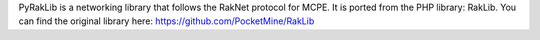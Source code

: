 PyRakLib is a networking library that follows the RakNet protocol for MCPE. It is ported from the PHP library: RakLib.
You can find the original library here: https://github.com/PocketMine/RakLib

